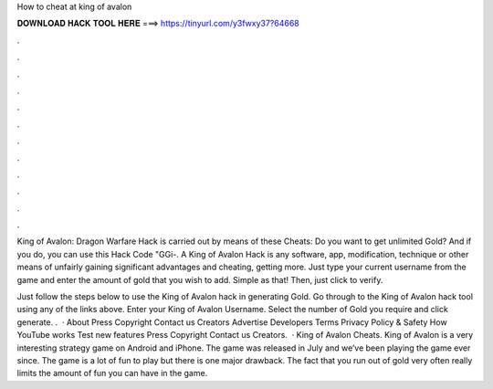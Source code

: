 How to cheat at king of avalon



𝐃𝐎𝐖𝐍𝐋𝐎𝐀𝐃 𝐇𝐀𝐂𝐊 𝐓𝐎𝐎𝐋 𝐇𝐄𝐑𝐄 ===> https://tinyurl.com/y3fwxy37?64668



.



.



.



.



.



.



.



.



.



.



.



.

King of Avalon: Dragon Warfare Hack is carried out by means of these Cheats: Do you want to get unlimited Gold? And if you do, you can use this Hack Code "GGi-. A King of Avalon Hack is any software, app, modification, technique or other means of unfairly gaining significant advantages and cheating, getting more. Just type your current username from the game and enter the amount of gold that you wish to add. Simple as that! Then, just click to verify.

Just follow the steps below to use the King of Avalon hack in generating Gold. Go through to the King of Avalon hack tool using any of the links above. Enter your King of Avalon Username. Select the number of Gold you require and click generate. .  · About Press Copyright Contact us Creators Advertise Developers Terms Privacy Policy & Safety How YouTube works Test new features Press Copyright Contact us Creators.  · King of Avalon Cheats. King of Avalon is a very interesting strategy game on Android and iPhone. The game was released in July and we’ve been playing the game ever since. The game is a lot of fun to play but there is one major drawback. The fact that you run out of gold very often really limits the amount of fun you can have in the game.
